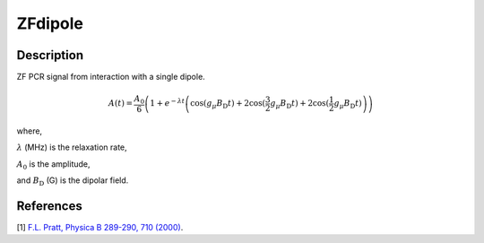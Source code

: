 .. _func-ZFdipole:

========
ZFdipole
========

.. index:: ZFdipole

Description
-----------

ZF PCR signal from interaction with a single dipole.

.. math:: A(t)=\frac{A_0}{6}\left(1+e^{-\lambda t}\left(\cos(g_\mu B_\text{D} t)+ 2\cos(\frac{3}{2}g_\mu B_\text{D} t)+2\cos(\frac{1}{2}g_\mu B_\text{D} t)\right)\right)

where,

:math:`\lambda` (MHz) is the relaxation rate,

:math:`A_0` is the amplitude, 

and :math:`B_\text{D}` (G) is the dipolar field.

.. plot::
	
   from mantid.simpleapi import FunctionWrapper
   import matplotlib.pyplot as plt
   import numpy as np
   x = np.arange(0.1,16,0.1)
   y = FunctionWrapper("ZFdipole")
   fig, ax=plt.subplots()
   ax.plot(x, y(x))
   ax.set_xlabel('t($\mu$s)')
   ax.set_ylabel('A(t)')

.. attributes::

.. properties::

References
----------

[1]  `F.L. Pratt, Physica B 289-290, 710 (2000) <http://shadow.nd.rl.ac.uk/wimda/>`_.

.. categories::

.. sourcelink::
